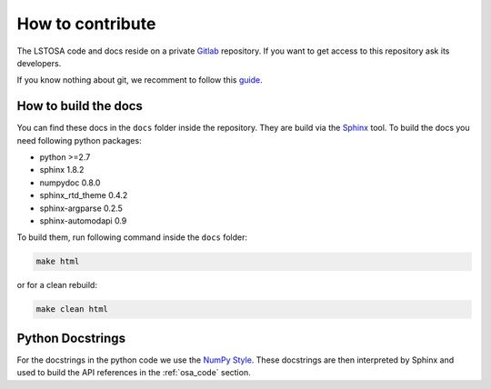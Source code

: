 .. _howtocontribute:

How to contribute
*****************

The LSTOSA code and docs reside on a private `Gitlab`_ repository.
If you want to get access to this repository ask its developers.

If you know nothing about git, we recomment to follow this `guide`_.

.. _`Gitlab`: https://gitlab.com/contrera/lstosa
.. _`guide`: https://cta-observatory.github.io/ctapipe/getting_started/index.html

How to build the docs
=====================

You can find these docs in the ``docs`` folder inside the repository.
They are build via the `Sphinx`_ tool.
To build the docs you need following python packages:

* python >=2.7
* sphinx 1.8.2
* numpydoc 0.8.0
* sphinx_rtd_theme 0.4.2
* sphinx-argparse 0.2.5
* sphinx-automodapi 0.9

To build them, run following command inside the ``docs`` folder:

.. code:: bash

    make html

or for a clean rebuild:

.. code:: bash

    make clean html

.. _`Sphinx`: http://www.sphinx-doc.org/en/stable/

Python Docstrings
=================

For the docstrings in the python code we use the `NumPy Style
<https://sphinxcontrib-napoleon.readthedocs.io/en/latest/example_numpy.html#example-numpy>`_.
These docstrings are then interpreted by Sphinx and used to build the API
references in the :ref:`osa_code` section.

